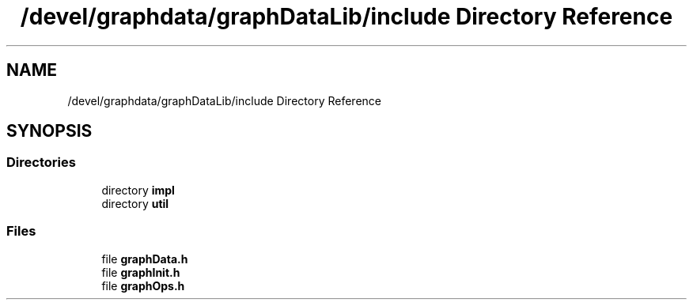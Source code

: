 .TH "/devel/graphdata/graphDataLib/include Directory Reference" 3 "Graph Data Shared Library" \" -*- nroff -*-
.ad l
.nh
.SH NAME
/devel/graphdata/graphDataLib/include Directory Reference
.SH SYNOPSIS
.br
.PP
.SS "Directories"

.in +1c
.ti -1c
.RI "directory \fBimpl\fP"
.br
.ti -1c
.RI "directory \fButil\fP"
.br
.in -1c
.SS "Files"

.in +1c
.ti -1c
.RI "file \fBgraphData\&.h\fP"
.br
.ti -1c
.RI "file \fBgraphInit\&.h\fP"
.br
.ti -1c
.RI "file \fBgraphOps\&.h\fP"
.br
.in -1c
